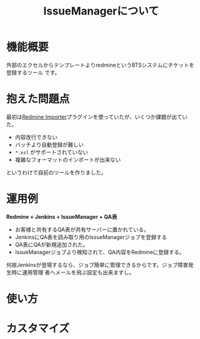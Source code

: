 #+TITLE: IssueManagerについて

* 機能概要
外部のエクセルからテンプレートよりredmineというBTSシステムにチケットを登録するツール
です。

* 抱えた問題点
最初は[[https://github.com/leovitch/redmine_importer/wiki][Redmine Importer]]プラグインを使っていたが、いくつか課題が出ていた。
- 内容改行できない
- バッチより自動登録が難しい
- =*.xsl= がサポートされていない
- 複雑なフォーマットのインポートが出来ない
というわけで自前のツールを作りました。

* 運用例
*Redmine + Jenkins + IssueManager + QA表*

- お客様と共有するQA表が共有サーバーに置かれている。
- JenkinsにQA表を読み取り用のIssueManagerジョブを登録する
- QA表にQAが新規追加された。
- IssueManagerジョブより検知されて、QA内容をRedmineに登録する。

何故Jenkinsが登場するなら、ジョブ簡単に管理できるからです。ジョブ障害発生時に運用管理
者へメールを飛ぶ設定も出来ますし。

* 使い方

* カスタマイズ
